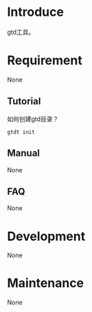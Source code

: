 * Introduce
gtd工具。
* Requirement
  None
** Tutorial
如何创建gtd目录？
#+BEGIN_SRC  
gtdt init
#+END_SRC
** Manual
   None
** FAQ
   None
* Development
  None
* Maintenance
  None
